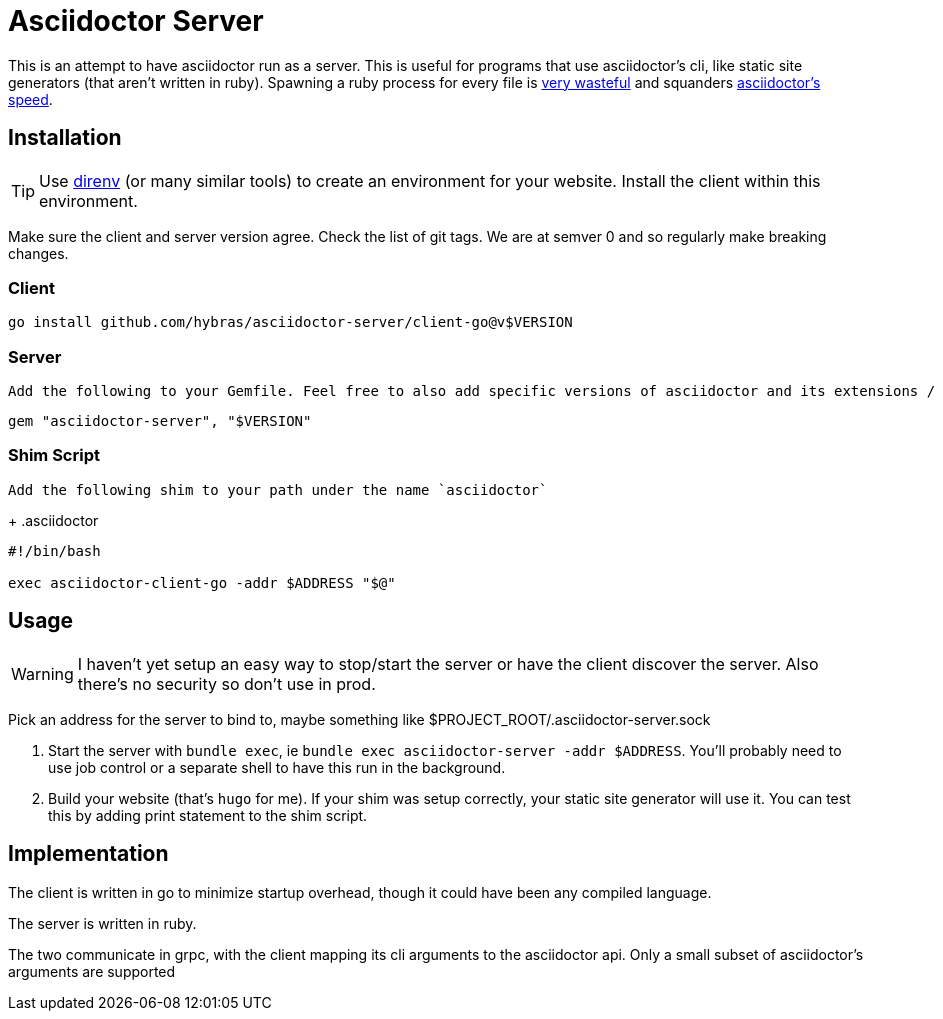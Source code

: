 = Asciidoctor Server

This is an attempt to have asciidoctor run as a server. This is useful for programs that use asciidoctor's cli, like static site generators (that aren't written in ruby). Spawning a ruby process for every file is https://discourse.gohugo.io/t/asciidoc-hugo-performance/10637/14[very wasteful] and squanders https://docs.asciidoctor.org/asciidoctor/latest/features/#impressive-performance-and-strong-security[asciidoctor's speed].

== Installation

TIP: Use https://direnv.net/[direnv] (or many similar tools) to create an environment for your website. Install the client within this environment.

Make sure the client and server version agree. Check the list of git tags. We are at semver 0 and so regularly make breaking changes.

=== Client

`go install github.com/hybras/asciidoctor-server/client-go@v$VERSION`

=== Server

 Add the following to your Gemfile. Feel free to also add specific versions of asciidoctor and its extensions / optional dependencies. The server will load them on request.

[source,ruby]
----
gem "asciidoctor-server", "$VERSION"
----

=== Shim Script

 Add the following shim to your path under the name `asciidoctor`
+
.asciidoctor
[source,shell]
----
#!/bin/bash

exec asciidoctor-client-go -addr $ADDRESS "$@"
----

== Usage

WARNING: I haven't yet setup an easy way to stop/start the server or have the client discover the server. Also there's no security so don't use in prod.

Pick an address for the server to bind to, maybe something like $PROJECT_ROOT/.asciidoctor-server.sock

. Start the server with `bundle exec`, ie `bundle exec asciidoctor-server -addr $ADDRESS`. You'll probably need to use job control or a separate shell to have this run in the background.
. Build your website (that's `hugo` for me). If your shim was setup correctly, your static site generator will use it. You can test this by adding print statement to the shim script.

== Implementation

The client is written in go to minimize startup overhead, though it could have been any compiled language.

The server is written in ruby.

The two communicate in grpc, with the client mapping its cli arguments to the asciidoctor api. Only a small subset of asciidoctor's arguments are supported
